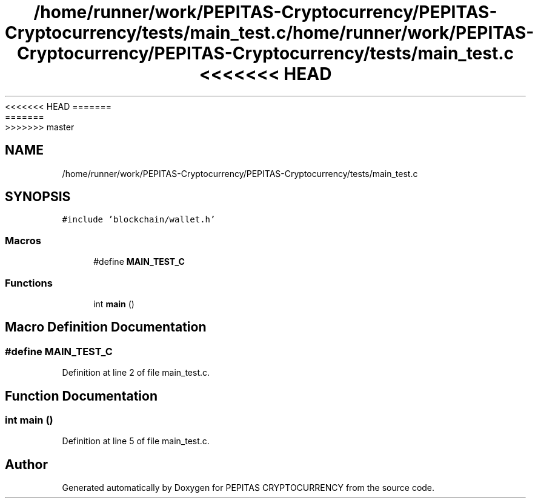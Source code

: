 <<<<<<< HEAD
.TH "/home/runner/work/PEPITAS-Cryptocurrency/PEPITAS-Cryptocurrency/tests/main_test.c" 3 "Sat May 8 2021" "PEPITAS CRYPTOCURRENCY" \" -*- nroff -*-
=======
.TH "/home/runner/work/PEPITAS-Cryptocurrency/PEPITAS-Cryptocurrency/tests/main_test.c" 3 "Sun May 9 2021" "PEPITAS CRYPTOCURRENCY" \" -*- nroff -*-
>>>>>>> master
.ad l
.nh
.SH NAME
/home/runner/work/PEPITAS-Cryptocurrency/PEPITAS-Cryptocurrency/tests/main_test.c
.SH SYNOPSIS
.br
.PP
\fC#include 'blockchain/wallet\&.h'\fP
.br

.SS "Macros"

.in +1c
.ti -1c
.RI "#define \fBMAIN_TEST_C\fP"
.br
.in -1c
.SS "Functions"

.in +1c
.ti -1c
.RI "int \fBmain\fP ()"
.br
.in -1c
.SH "Macro Definition Documentation"
.PP 
.SS "#define MAIN_TEST_C"

.PP
Definition at line 2 of file main_test\&.c\&.
.SH "Function Documentation"
.PP 
.SS "int main ()"

.PP
Definition at line 5 of file main_test\&.c\&.
.SH "Author"
.PP 
Generated automatically by Doxygen for PEPITAS CRYPTOCURRENCY from the source code\&.
